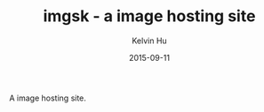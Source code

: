 #+TITLE:     imgsk - a image hosting site
#+AUTHOR:    Kelvin Hu
#+EMAIL:     ini.kelvin@gmail.com
#+DATE:      2015-09-11


A image hosting site.
